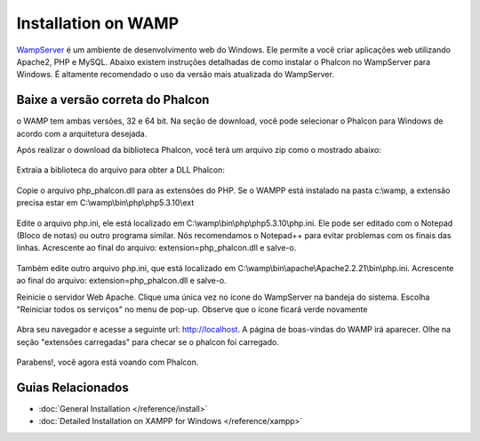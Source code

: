 Installation on WAMP
=====================
WampServer_ é um ambiente de desenvolvimento web do Windows. Ele permite a você criar aplicações web utilizando Apache2, PHP e MySQL. Abaixo existem instruções detalhadas de como instalar o Phalcon no WampServer para Windows. É altamente recomendado o uso da versão mais atualizada do WampServer.

Baixe a versão correta do Phalcon
-------------------------------------
o WAMP tem ambas versões, 32 e 64 bit. Na seção de download, você pode selecionar o Phalcon para Windows de acordo com a arquitetura desejada.

Após realizar o download da biblioteca Phalcon, você terá um arquivo zip como o mostrado abaixo:

.. figure:: ../_static/img/xampp-1.png
    :align: center

Extraia a biblioteca do arquivo para obter a DLL Phalcon:

.. figure:: ../_static/img/xampp-2.png
    :align: center

Copie o arquivo php_phalcon.dll para as extensões do PHP.
Se o WAMPP está instalado na pasta c:\\wamp, a extensão precisa estar em ﻿C:\\wamp\\bin\\php\\php5.3.10\\ext

.. figure:: ../_static/img/wamp-1.png
    :align: center

Edite o arquivo php.ini, ele está localizado em ﻿﻿C:\\wamp\\bin\\php\\php5.3.10\\php.ini.
Ele pode ser editado com o Notepad (Bloco de notas) ou outro programa similar.
Nós recomendamos o Notepad++ para evitar problemas com os finais das linhas.
Acrescente ao final do arquivo: extension=php_phalcon.dll e salve-o.

.. figure:: ../_static/img/wamp-2.png
    :align: center

Também edite outro arquivo php.ini, que está localizado em ﻿﻿﻿C:\\wamp\\bin\\apache\\Apache2.2.21\\bin\\php.ini.
Acrescente ao final do arquivo: extension=php_phalcon.dll e salve-o.

Reinicie o servidor Web Apache. Clique uma única vez no ícone do WampServer na bandeja do sistema. 
Escolha "Reiniciar todos os serviços" no menu de pop-up.
Observe que o ícone ficará verde novamente

.. figure:: ../_static/img/wamp-3.png
    :align: center

Abra seu navegador e acesse a seguinte url: http://localhost. A página de boas-vindas do WAMP irá aparecer. Olhe na seção "extensões carregadas" para checar se o phalcon foi carregado.

.. figure:: ../_static/img/wamp-4.png
    :align: center

Parabens!, você agora está voando com Phalcon.

Guias Relacionados
--------------
* :doc:`General Installation </reference/install>`
* :doc:`Detailed Installation on XAMPP for Windows </reference/xampp>`

.. _WampServer: http://www.wampserver.com/en/
